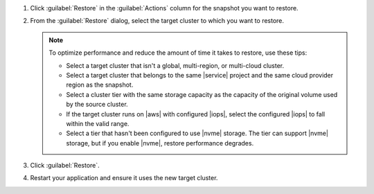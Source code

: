 1. Click :guilabel:`Restore` in the :guilabel:`Actions` column
   for the snapshot you want to restore.

#. From the :guilabel:`Restore` dialog, select the target cluster to
   which you want to restore.

   .. note::

      To optimize performance and reduce the amount of time it takes to
      restore, use these tips:

      - Select a target cluster that isn't a global, multi-region, or
        multi-cloud cluster.
      - Select a target cluster that belongs to the same |service|
        project and the same cloud provider region as the snapshot.
      - Select a cluster tier with the same storage capacity as the
        capacity of the original volume used by the source cluster.
      - If the target cluster runs on |aws| with configured |iops|,
        select the configured |iops| to fall within the valid range.
      - Select a tier that hasn't been configured to use |nvme| storage.
        The tier can support |nvme| storage, but if you enable |nvme|,
        restore performance degrades.

#. Click :guilabel:`Restore`.

#. Restart your application and ensure it uses the new target cluster.